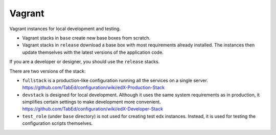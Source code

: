 Vagrant
=======

Vagrant instances for local development and testing.

- Vagrant stacks in ``base`` create new base boxes from scratch.
- Vagrant stacks in ``release`` download a base box with most requirements already installed.  The instances then update themselves with the latest versions of the application code.

If you are a developer or designer, you should use the ``release`` stacks.

There are two versions of the stack:

- ``fullstack`` is a production-like configuration running all the services on a single server.  https://github.com/TabEd/configuration/wiki/edX-Production-Stack
- ``devstack`` is designed for local development.  Although it uses the same system requirements as in production, it simplifies certain settings to make development more convenient.  https://github.com/TabEd/configuration/wiki/edX-Developer-Stack
- ``test_role`` (under ``base`` directory) is not used for creating test edx instances. Instead, it is used for testing the configuration scripts themselves.
